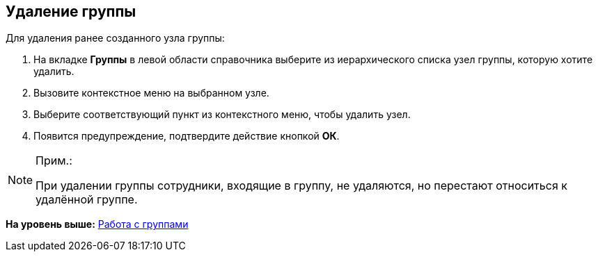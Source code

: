 
== Удаление группы

[.ph]#Для удаления ранее созданного узла# группы:

. [.ph .cmd]#На вкладке [.keyword .wintitle]*Группы* в левой области справочника выберите из иерархического списка узел группы, которую хотите удалить.#
. [.ph .cmd]#Вызовите контекстное меню на выбранном узле.#
. [.ph .cmd]#Выберите соответствующий пункт из контекстного меню, чтобы удалить узел.#
. [.ph .cmd]#Появится предупреждение, подтвердите действие кнопкой [.ph .uicontrol]*ОК*.#

[[DeleteGroup__result_ggz_1pt_y4b]]
[NOTE]
====
[.note__title]#Прим.:#

При удалении группы сотрудники, входящие в группу, не удаляются, но перестают относиться к удалённой группе.
====

*На уровень выше:* xref:ManageGroups.adoc[Работа с группами]
